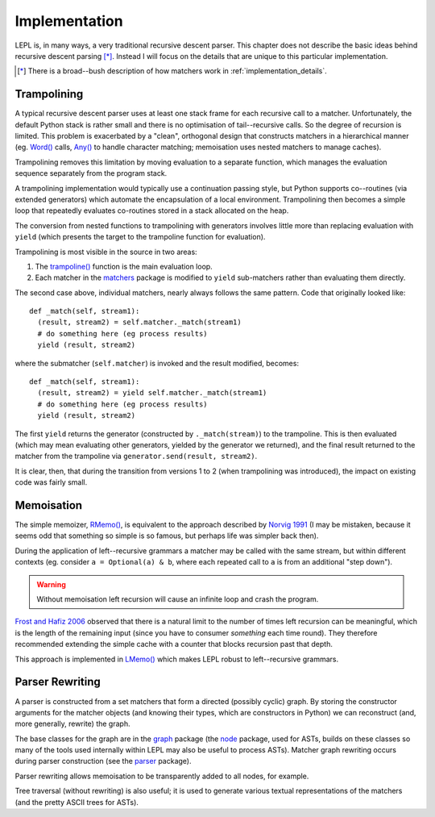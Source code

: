 
.. index:: recursive descent, generators, stack, parser combinators, implementation
.. _implementation:

Implementation
==============

LEPL is, in many ways, a very traditional recursive descent parser.  This
chapter does not describe the basic ideas behind recursive descent parsing
[*]_.  Instead I will focus on the details that are unique to this particular
implementation.

.. [*] There is a broad--bush description of how matchers work in
       :ref:`implementation_details`.
   

.. index:: trampolining
.. _trampolining:

Trampolining
------------

A typical recursive descent parser uses at least one stack frame for each
recursive call to a matcher.  Unfortunately, the default Python stack is
rather small and there is no optimisation of tail--recursive calls.  So the
degree of recursion is limited.  This problem is exacerbated by a "clean",
orthogonal design that constructs matchers in a hierarchical manner
(eg. `Word() <api/redirect.html#lepl.Word>`_ calls, `Any()
<api/redirect.html#lepl.Any>`_ to handle character matching; memoisation uses
nested matchers to manage caches).

Trampolining removes this limitation by moving evaluation to a separate
function, which manages the evaluation sequence separately from the program
stack.

A trampolining implementation would typically use a continuation passing
style, but Python supports co--routines (via extended generators) which
automate the encapsulation of a local environment.  Trampolining then becomes
a simple loop that repeatedly evaluates co-routines stored in a stack
allocated on the heap.

The conversion from nested functions to trampolining with generators involves
little more than replacing evaluation with ``yield`` (which presents the
target to the trampoline function for evaluation).

Trampolining is most visible in the source in two areas:

#. The `trampoline() <api/redirect.html#lepl.parser.trampoline>`_ function is
   the main evaluation loop.

#. Each matcher in the `matchers <api/redirect.html#lepl.matchers>`_ package
   is modified to ``yield`` sub-matchers rather than evaluating them directly.

The second case above, individual matchers, nearly always follows the same
pattern.  Code that originally looked like::

  def _match(self, stream1):
    (result, stream2) = self.matcher._match(stream1)
    # do something here (eg process results)
    yield (result, stream2)

where the submatcher (``self.matcher``) is invoked and the result modified,
becomes::

  def _match(self, stream1):
    (result, stream2) = yield self.matcher._match(stream1)
    # do something here (eg process results)
    yield (result, stream2)
    
The first ``yield`` returns the generator (constructed by ``._match(stream)``)
to the trampoline.  This is then evaluated (which may mean evaluating other
generators, yielded by the generator we returned), and the final result
returned to the matcher from the trampoline via ``generator.send(result,
stream2)``.

It is clear, then, that during the transition from versions 1 to 2 (when
trampolining was introduced), the impact on existing code was fairly small.


.. index:: memoisation, Norvig, Frost, Hafiz, left-recursion
.. _memoisation_impl:

Memoisation
-----------

The simple memoizer, `RMemo() <api/redirect.html#lepl.memo.RMemo>`_, is
equivalent to the approach described by `Norvig 1991
<http://acl.ldc.upenn.edu/J/J91/J91-1004.pdf>`_ (I may be mistaken, because it
seems odd that something so simple is so famous, but perhaps life was simpler
back then).

During the application of left--recursive grammars a matcher may be called with
the same stream, but within different contexts (eg. consider ``a = Optional(a)
& b``, where each repeated call to ``a`` is from an additional "step down").

.. warning::

   Without memoisation left recursion will cause an infinite loop and crash the
   program.

`Frost and Hafiz 2006 <http://www.cs.uwindsor.ca/~hafiz/p46-frost.pdf>`_
observed that there is a natural limit to the number of times left recursion
can be meaningful, which is the length of the remaining input (since you have
to consumer `something` each time round).  They therefore recommended
extending the simple cache with a counter that blocks recursion past that
depth.

This approach is implemented in `LMemo() <api/redirect.html#lepl.memo.LMemo>`_
which makes LEPL robust to left--recursive grammars.


.. index:: rewriting, graph, flattening

Parser Rewriting
----------------

A parser is constructed from a set matchers that form a directed (possibly
cyclic) graph.  By storing the constructor arguments for the matcher objects
(and knowing their types, which are constructors in Python) we can reconstruct
(and, more generally, rewrite) the graph.

The base classes for the graph are in the `graph
<api/redirect.html#lepl.graph>`_ package (the `node
<api/redirect.html#lepl.node>`_ package, used for ASTs, builds on these
classes so many of the tools used internally within LEPL may also be useful to
process ASTs).  Matcher graph rewriting occurs during parser construction
(see the `parser <api/redirect.html#lepl.parser>`_ package).

Parser rewriting allows memoisation to be transparently added to all nodes,
for example.

Tree traversal (without rewriting) is also useful; it is used to generate
various textual representations of the matchers (and the pretty ASCII trees
for ASTs).
